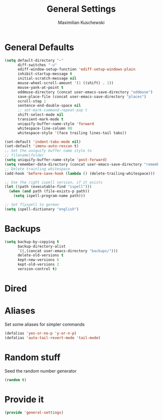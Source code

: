 #+TITLE: General Settings
#+DESCRIPTION: Settings that are general/minimal enough to put them into one file
#+AUTHOR: Maximilian Kuschewski
#+PROPERTY: my-file-type emacs-config

* General Defaults
#+begin_src emacs-lisp
  (setq default-directory "~"
        diff-switches "-u"
        ediff-window-setup-function 'ediff-setup-windows-plain
        inhibit-startup-message t
        initial-scratch-message nil
        mouse-wheel-scroll-amount '(1 ((shift) . 1))
        mouse-yank-at-point t
        oddmuse-directory (concat user-emacs-save-directory "oddmuse")
        save-place-file (concat user-emacs-save-directory "places")
        scroll-step 1
        sentence-end-double-space nil
        ;; set-mark-command-repeat-pop t
        shift-select-mode nil
        transient-mark-mode t
        uniquify-buffer-name-style 'forward
        whitespace-line-column 80
        whitespace-style '(face trailing lines-tail tabs))

  (set-default 'indent-tabs-mode nil)
  (set-default 'imenu-auto-rescan t)
  ;; Set the uniquify buffer name style to
  ;; filename|folder
  (setq uniquify-buffer-name-style 'post-forward)
  (setq remember-data-directory (concat user-emacs-save-directory "remember"))
  ;; Delete trainling whitespace
  (add-hook 'before-save-hook (lambda () (delete-trailing-whitespace)))

  ;; Use the right ispell version, if it exists
  (let ((path (executable-find "ispell")))
    (when (and path (file-exists-p path))
      (setq ispell-program-name path)))

  ;; Set flyspell to german
  (setq ispell-dictionary "english")
#+end_src

* Backups
#+begin_src emacs-lisp
(setq backup-by-copying t
      backup-directory-alist
      `((,(concat user-emacs-directory "backups/")))
      delete-old-versions t
      kept-new-versions 6
      kept-old-versions 2
      version-control t)
#+end_src

* Dired
* Aliases
Set some aliases for simpler commands
#+begin_src emacs-lisp
(defalias 'yes-or-no-p 'y-or-n-p)
(defalias 'auto-tail-revert-mode 'tail-mode)
#+end_src

* Random stuff
Seed the random number generator
#+begin_src emacs-lisp
(random t)
#+end_src
* Provide it
#+begin_src emacs-lisp
(provide 'general-settings)
#+end_src
